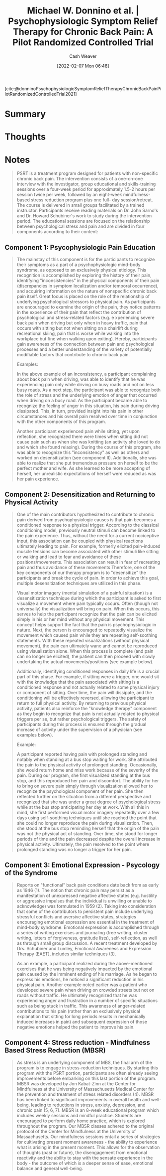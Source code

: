 :PROPERTIES:
:ROAM_REFS: [cite:@donninoPsychophysiologicSymptomReliefTherapyChronicBackPainPilotRandomizedControlledTrial2021]
:ID:       38bba771-d7e5-467f-80bb-ebd79faf793c
:DIR:      /home/cashweaver/proj/roam/attachments/38bba771-d7e5-467f-80bb-ebd79faf793c
:END:
#+title: Michael W. Donnino et al. | Psychophysiologic Symptom Relief Therapy for Chronic Back Pain: A Pilot Randomized Controlled Trial
#+author: Cash Weaver
#+date: [2022-02-07 Mon 06:48]
#+filetags: :reference:
 
[cite:@donninoPsychophysiologicSymptomReliefTherapyChronicBackPainPilotRandomizedControlledTrial2021]

* Summary
* Thoughts
* Notes
:PROPERTIES:
:NOTER_DOCUMENT: attachments/38bba771-d7e5-467f-80bb-ebd79faf793c/pr9_2021_09_02_donnino_painreports-d-21-0050_sdc1.pdf
:NOTER_PAGE: 6
:END:

#+begin_quote
PSRT is a treatment program designed for patients with non-specific chronic back pain. The intervention consists of a one-on-one interview with the investigator, group educational and skills-training sessions over a four-week period for approximately 1.5-2 hours per session twice per week, followed by an eight-week mindfulness-based stress reduction program plus one full- day session/retreat. The course is delivered in small groups facilitated by a trained instructor. Participants receive reading materials on Dr. John Sarno's and Dr. Howard Schubiner's work to study during the intervention period. The educational sessions are focused on the relationship between psychological stress and pain and are divided in four components according to their content:
#+end_quote
** Component 1: Psycophysiologic Pain Education
:PROPERTIES:
:NOTER_PAGE: (3 . 0.3725)
:ID:       8ee0a075-cc7d-450f-991e-136c542c23c5
:END:

#+begin_quote
The mainstay of this component is for the participants to recognize their symptoms as a part of a psychophysiologic mind-body syndrome, as opposed to an exclusively physical etiology. This recognition is accomplished by exploring the history of their pain, identifying "inconsistencies" in the physical components of their pain (discrepancies in symptom localization and/or temporal occurrence), and acquiring information on the nature of nonspecific chronic back pain itself. Great focus is placed on the role of the relationship of underlying psychological stressors to physical pain. As participants are encouraged to examine the origin of the pain, they notice patterns in the experience of their pain that reflect the contribution of psychological and stress-related factors (e.g. e xperiencing severe back pain when driving but only when in heavy traffic, pain that occurs with sitting but not when sitting on a chairlift during recreational skiing, pain that is worse while walking into the workplace but fine when walking upon exiting). Hereby, participants gain awareness of the connection between pain and psychological processes and a better understanding of the variety of potentially modifiable factors that contribute to chronic back pain.

Examples:

In the above example of an inconsistency, a participant complaining about back pain when driving, was able to identify that he was experiencing pain only while driving on busy roads and not on less busy roads. As a next step, the participant was able to recognize both the role of stress and the underlying emotion of anger that occurred when driving on a busy road. As the participant became able to recognize the feeling of anger in this situation, his pain during driving dissipated. This, in turn, provided insight into his pain in other circumstances and his overall pain resolved over time in conjunction with the other components of this program.

Another participant experienced pain while sitting, yet upon reflection, she recognized there were times when sitting did not cause pain such as when she was knitting (an activity she loved to do and which she found relaxing). During the course of this program, she was able to recognize this "inconsistency" as well as others and worked on desensitization (see component II). Additionally, she was able to realize that she put tremendous pressure on herself to be the perfect mother and wife. As she learned to be more accepting of herself, her unrealistic expectations of herself were reduced as was her pain experience.
#+end_quote
** Component 2: Desensitization and Returning to Physical Activity
:PROPERTIES:
:NOTER_PAGE: (4 . 0.17250000000000001)
:END:

#+begin_quote
One of the main contributors hypothesized to contribute to chronic pain derived from psychophysiologic causes is that pain becomes a conditioned response to a physical trigger. According to the classical conditioning model, previously neutral stimuli can become linked to the pain experience. Thus, without the need for a current nociceptive input, this association can be coupled with physical reactions ultimately leading to pain. For example, formerly elicited pain-induced muscle tensions can become associated with other stimuli like sitting or walking and lead to fear and avoidance of these positions/movements. This association can result in fear of recreating pain and thus avoidance of these movements Therefore, one of the key components of our therapy program is to "desensitize" the participants and break the cycle of pain. In order to achieve this goal, multiple desensitization techniques are utilized in this phase.

Visual motor imagery (mental simulation of a painful situation) is a desensitization technique during which the participant is asked to first visualize a movement where pain typically occurs. Often (though not universally) the visualization will bring on pain. When this occurs, this serves to help the participant recognize that the pain can be elicited simply in his or her mind without any physical movement. This concept helps support the fact that the pain is psychophysiologic in nature. Next, the person is encouraged to repeatedly visualize the movement which caused pain while they are repeating self-soothing statements. With these repeated visualizations (without physical movement), the pain can ultimately wane and cannot be reproduced using visualization alone. When this process is complete (and pain can no longer be elicited), the patient can then proceed with slowly undertaking the actual movements/positions (see example below).

Additionally, identifying conditioned responses in daily life is a crucial part of this phase. For example, if sitting were a trigger, one would sit with the knowledge that the pain associated with sitting is a conditioned response and not actually related to some physical injury or component of sitting. Over time, the pain will dissipate, and the conditioning will be effectively reversed, allowing the participant to return to full physical activity. By returning to previous physical activity, patients also reinforce the "knowledge therapy" component as they begin to recognize that pain is not actually related to physical triggers per se, but rather psychological triggers. The safety of participants during this process is ensured through the gradual increase of activity under the supervision of a physician (see examples below).

Example:

A participant reported having pain with prolonged standing and notably when standing at a bus stop waiting for work. She attributed the pain to the physical activity of prolonged standing. Occasionally, she would return home and miss work because of the severity of the pain. During our program, she first visualized standing at the bus stop, and this reproduced her pain and discomfort. The ability for her to bring on severe pain simply through visualization allowed her to recognize the psychological component of her pain. She then reflected further on the situation from a different perspective and recognized that she was under a great degree of psychological stress while at the bus stop anticipating her day at work. With all this in mind, she first performed visual motor imagery repeatedly over a few days using self-soothing techniques until she reached the point that she could no longer reproduce the pain during visualization. Then, she stood at the bus stop reminding herself that the origin of the pain was not the physical act of standing. Over time, she stood for longer periods of time and the pain decreased despite the overall increase in physical activity. Ultimately, the pain resolved to the point where prolonged standing was no longer a trigger for her pain.
#+end_quote
** Component 3: Emotional Expression - Psycology of the Syndrome
:PROPERTIES:
:NOTER_PAGE: (5 . 0.24625)
:END:

#+begin_quote
Reports on "functional" back pain conditions date back from as early as 1946 (1). The notion that chronic pain may persist as a manifestation of unexpressed negative affective states (e.g. hostility or aggressive impulses that the individual is unwilling or unable to acknowledge) was formulated in 1959 (2). Taking into consideration that some of the contributors to persistent pain include underlying stressful conflicts and aversive affective states, strategies encouraging emotional expression are essential in the treatment of mind-body syndrome. Emotional expression is accomplished through a series of writing exercises and journaling (free writing, cluster writing, letters of forgiveness, gratitude lists), self-reflection, as well as through small group discussion. A recent treatment developed by Drs. Schubiner and Lumley, Emotional Awareness and Expression Therapy (EAET), includes similar techniques (3).

As an example, a participant realized during the above-mentioned exercises that he was being negatively impacted by the emotional pain caused by the imminent ending of his marriage. As he began to express his emotions, he noticed a significant reduction in his physical pain. Another example noted earlier was a patient who developed severe pain when driving on crowded streets but not on roads without traffic. He ultimately recognized that he was experiencing anger and frustration in a number of specific situations such as being stuck in traffic. This awareness of anger-related contributions to his pain (rather than an exclusively physical explanation that sitting for long periods results in mechanically induced increases in pain) and subsequent expression of those negative emotions helped the patient to improve his pain.
#+end_quote
** Component 4: Stress reduction - Mindfulness Based Stress Reduction (MBSR)
:PROPERTIES:
:NOTER_PAGE: (5 . 0.6325000000000001)
:END:

#+begin_quote
As stress is an underlying component of MBS, the final arm of the program is to engage in stress-reduction techniques. By starting this program with the PSRT portion, participants are often already seeing improvements before embarking on this last portion of the program. MBSR was developed by Jon Kabat-Zinn at the Center for Mindfulness at the University of Massachusetts Medical Center for the prevention and treatment of stress related disorders (4). MBSR has been linked to significant improvements in overall health and well-being, leading to reductions in stress, anxiety, depression, and chronic pain (5, 6, 7). MBSR is an 8-week educational program which includes weekly sessions and mindful practice. Students are encouraged to perform daily home practice, which is explored throughout the program. Our MBSR classes adhered to the original protocol of the Center for Mindfulness at the University of Massachusetts. Our mindfulness sessions entail a series of strategies for cultivating present moment awareness - the ability to experience what is arising in the present moment. This allows for the observation of thoughts (past or future), the disengagement from emotional reactivity and the ability to stay with the sensate experience in the body - the outcome of which is a deeper sense of ease, emotional balance and general well-being.
#+end_quote

#+print_bibliography:
* Anki :noexport:
:PROPERTIES:
:ANKI_DECK: Default
:END:

